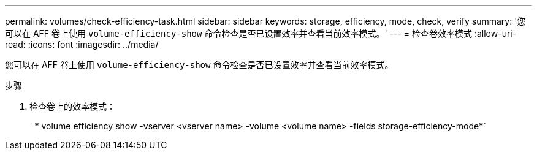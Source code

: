 ---
permalink: volumes/check-efficiency-task.html 
sidebar: sidebar 
keywords: storage, efficiency, mode, check, verify 
summary: '您可以在 AFF 卷上使用 `volume-efficiency-show` 命令检查是否已设置效率并查看当前效率模式。' 
---
= 检查卷效率模式
:allow-uri-read: 
:icons: font
:imagesdir: ../media/


[role="lead"]
您可以在 AFF 卷上使用 `volume-efficiency-show` 命令检查是否已设置效率并查看当前效率模式。

.步骤
. 检查卷上的效率模式：
+
` * volume efficiency show -vserver <vserver name> -volume <volume name> -fields storage-efficiency-mode*`


